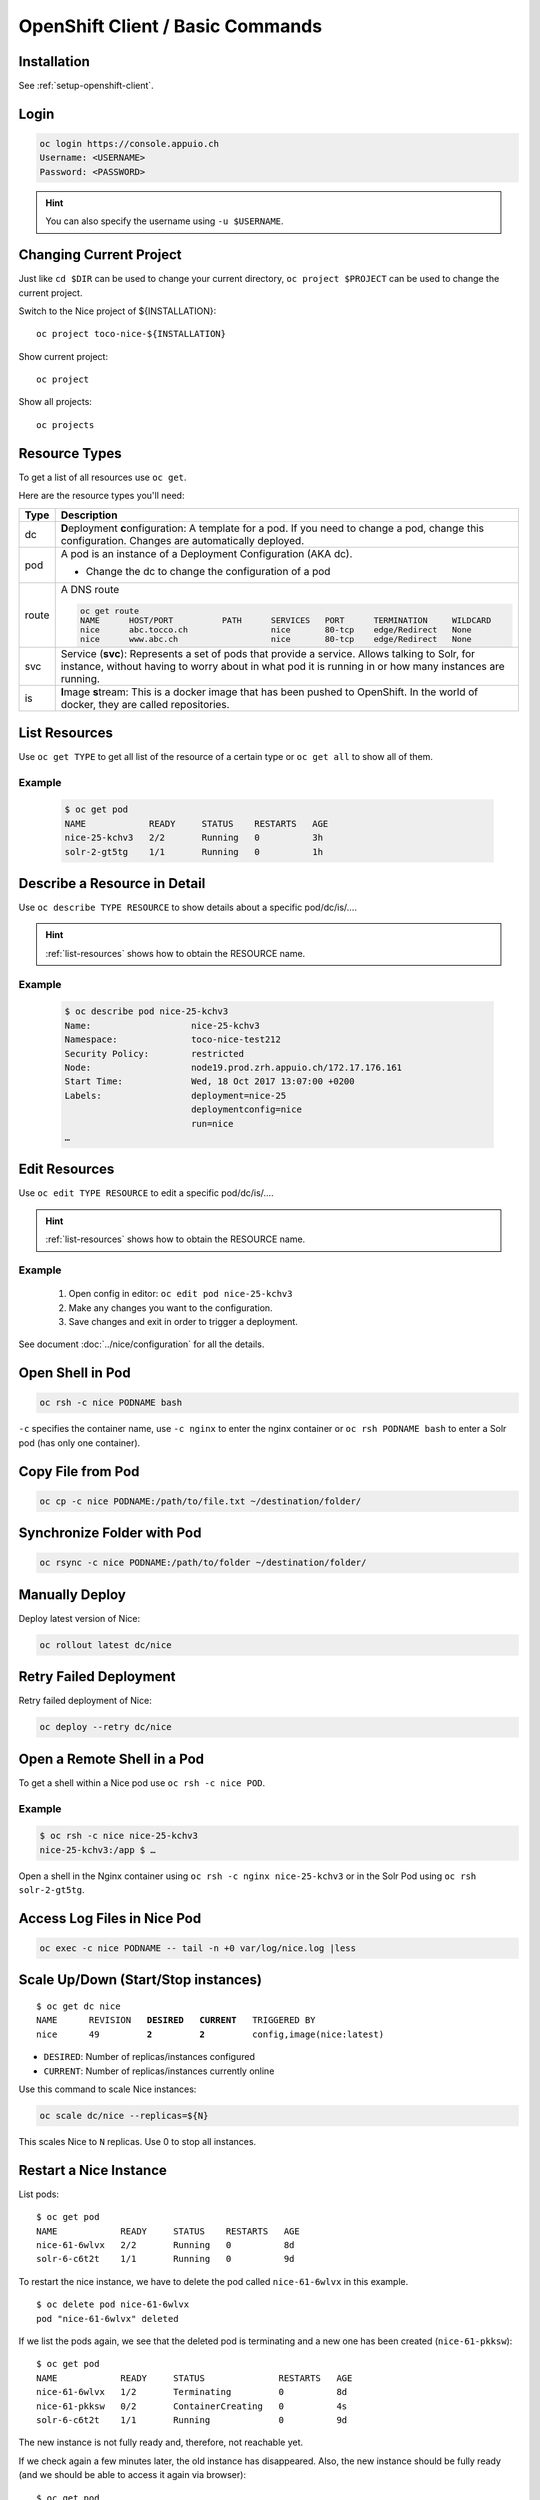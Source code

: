 OpenShift Client / Basic Commands
=================================

Installation
------------

See :ref:`setup-openshift-client`.

Login
-----

.. code:: bash

    oc login https://console.appuio.ch
    Username: <USERNAME>
    Password: <PASSWORD>

.. hint::

   You can also specify the username using ``-u $USERNAME``.


Changing Current Project
------------------------

Just like ``cd $DIR`` can be used to change your current directory,
``oc project $PROJECT`` can be used to change the current project.


Switch to the Nice project of ${INSTALLATION}::

    oc project toco-nice-${INSTALLATION}

Show current project::

    oc project

Show all projects::

    oc projects


Resource Types
--------------

To get a list of all resources use ``oc get``.

Here are the resource types you'll need:

======= =================================================================================================================
 Type   Description
======= =================================================================================================================
 dc      **D**\eployment **c**\onfiguration: A template for a pod. If you need to change a pod, change this
         configuration. Changes are automatically deployed.

 pod     A pod is an instance of a Deployment Configuration (AKA dc).

         * Change the dc to change the configuration of a pod

 route   A DNS route

         .. code::

            oc get route
            NAME      HOST/PORT          PATH      SERVICES   PORT      TERMINATION     WILDCARD
            nice      abc.tocco.ch                 nice       80-tcp    edge/Redirect   None
            nice      www.abc.ch                   nice       80-tcp    edge/Redirect   None

 svc     Service (**svc**): Represents a set of pods that provide a service. Allows talking to Solr, for instance,
         without having to worry about in what pod it is running in or how many instances are running.

 is      **I**\mage **s**\tream: This is a docker image that has been pushed to OpenShift. In the world of docker, they
         are called repositories.
======= =================================================================================================================


.. _list-resources:

List Resources
--------------

Use ``oc get TYPE`` to get all list of the resource of a certain type or ``oc get all`` to show all of them.

Example
^^^^^^^

  .. code:: bash

    $ oc get pod
    NAME            READY     STATUS    RESTARTS   AGE
    nice-25-kchv3   2/2       Running   0          3h
    solr-2-gt5tg    1/1       Running   0          1h


Describe a Resource in Detail
-----------------------------

Use ``oc describe TYPE RESOURCE`` to show details about a specific pod/dc/is/….

.. hint:: :ref:`list-resources` shows how to obtain the RESOURCE name.

Example
^^^^^^^

     .. code::

        $ oc describe pod nice-25-kchv3
        Name:                   nice-25-kchv3
        Namespace:              toco-nice-test212
        Security Policy:        restricted
        Node:                   node19.prod.zrh.appuio.ch/172.17.176.161
        Start Time:             Wed, 18 Oct 2017 13:07:00 +0200
        Labels:                 deployment=nice-25
                                deploymentconfig=nice
                                run=nice
        …


Edit Resources
--------------

Use ``oc edit TYPE RESOURCE`` to edit a specific pod/dc/is/….

.. hint:: :ref:`list-resources` shows how to obtain the RESOURCE name.

Example
^^^^^^^

    #. Open config in editor: ``oc edit pod nice-25-kchv3``
    #. Make any changes you want to the configuration.
    #. Save changes and exit in order to trigger a deployment.

See document :doc:`../nice/configuration` for all the details.


Open Shell in Pod
-----------------

.. code::

    oc rsh -c nice PODNAME bash

``-c`` specifies the container name, use ``-c nginx`` to enter the nginx container or ``oc rsh PODNAME bash`` to enter
a Solr pod (has only one container).


Copy File from Pod
------------------

.. code::

    oc cp -c nice PODNAME:/path/to/file.txt ~/destination/folder/


Synchronize Folder with Pod
---------------------------

.. code::

    oc rsync -c nice PODNAME:/path/to/folder ~/destination/folder/


Manually Deploy
---------------

Deploy latest version of Nice:

.. code::

    oc rollout latest dc/nice


Retry Failed Deployment
-----------------------

Retry failed deployment of Nice:

.. code::

    oc deploy --retry dc/nice


Open a Remote Shell in a Pod
----------------------------

To get a shell within a Nice pod use ``oc rsh -c nice POD``.

Example
^^^^^^^

.. code::

    $ oc rsh -c nice nice-25-kchv3
    nice-25-kchv3:/app $ …

Open a shell in the Nginx container using ``oc rsh -c nginx nice-25-kchv3`` or in the Solr Pod using
``oc rsh solr-2-gt5tg``.

Access Log Files in Nice Pod
----------------------------

.. code::

    oc exec -c nice PODNAME -- tail -n +0 var/log/nice.log |less


Scale Up/Down (Start/Stop instances)
------------------------------------

.. parsed-literal::

    $ oc get dc nice
    NAME      REVISION   **DESIRED**   **CURRENT**   TRIGGERED BY
    nice      49         **2**         **2**         config,image(nice:latest)

* ``DESIRED``: Number of replicas/instances configured
* ``CURRENT``: Number of replicas/instances currently online

Use this command to scale Nice instances:

.. code::

    oc scale dc/nice --replicas=${N}

This scales Nice to ``N`` replicas. Use 0 to stop all instances.

Restart a Nice Instance
-----------------------

List pods:

.. parsed-literal::

    $ oc get pod
    NAME            READY     STATUS    RESTARTS   AGE
    nice-61-6wlvx   2/2       Running   0          8d
    solr-6-c6t2t    1/1       Running   0          9d

To restart the nice instance, we have to delete the pod called ``nice-61-6wlvx`` in this example.

.. parsed-literal::

    $ oc delete pod nice-61-6wlvx
    pod "nice-61-6wlvx" deleted

If we list the pods again, we see that the deleted pod is terminating and a new one has been created (``nice-61-pkksw``):

.. parsed-literal::

    $ oc get pod
    NAME            READY     STATUS              RESTARTS   AGE
    nice-61-6wlvx   1/2       Terminating         0          8d
    nice-61-pkksw   0/2       ContainerCreating   0          4s
    solr-6-c6t2t    1/1       Running             0          9d

The new instance is not fully ready and, therefore, not reachable yet.

If we check again a few minutes later, the old instance has disappeared. Also, the new instance should be fully ready
(and we should be able to access it again via browser):

.. parsed-literal::

    $ oc get pod
    NAME            READY     STATUS    RESTARTS   AGE
    nice-61-pkksw   2/2       Running   0          7m
    solr-6-c6t2t    1/1       Running   0          9d


Start PSQL (SQL Console)
------------------------

See :ref:`connect-to-db-via-openshift`.
